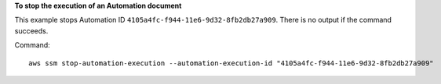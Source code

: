 **To stop the execution of an Automation document**

This example stops Automation ID ``4105a4fc-f944-11e6-9d32-8fb2db27a909``. There is no output if the command succeeds.

Command::

  aws ssm stop-automation-execution --automation-execution-id "4105a4fc-f944-11e6-9d32-8fb2db27a909"
  
